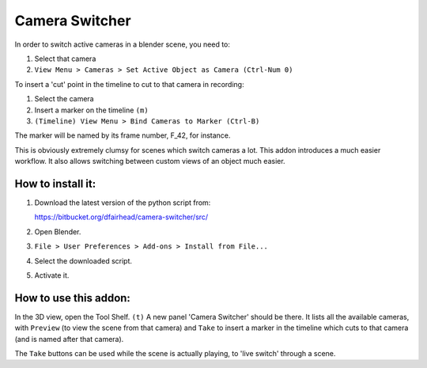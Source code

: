 Camera Switcher
===============

In order to switch active cameras in a blender scene, you need to:

1. Select that camera
2. ``View Menu > Cameras > Set Active Object as Camera (Ctrl-Num 0)``

To insert a 'cut' point in the timeline to cut to that camera in recording:

1. Select the camera
2. Insert a marker on the timeline ``(m)``
3. ``(Timeline) View Menu > Bind Cameras to Marker (Ctrl-B)``

The marker will be named by its frame number, F_42, for instance.

This is obviously extremely clumsy for scenes which switch cameras a lot. This addon introduces a much easier workflow.  It also allows switching between custom views of an object much easier.

How to install it:
------------------

1. Download the latest version of the python script from:

   https://bitbucket.org/dfairhead/camera-switcher/src/

2. Open Blender.

3. ``File > User Preferences > Add-ons > Install from File...``

4. Select the downloaded script.

5. Activate it.

How to use this addon:
----------------------

In the 3D view, open the Tool Shelf. ``(t)``  A new panel 'Camera Switcher'
should be there.  It lists all the available cameras, with ``Preview``
(to view the scene from that camera) and ``Take`` to insert a marker in
the timeline which cuts to that camera (and is named after that camera).

The ``Take`` buttons can be used while the scene is actually playing,
to 'live switch' through a scene.

